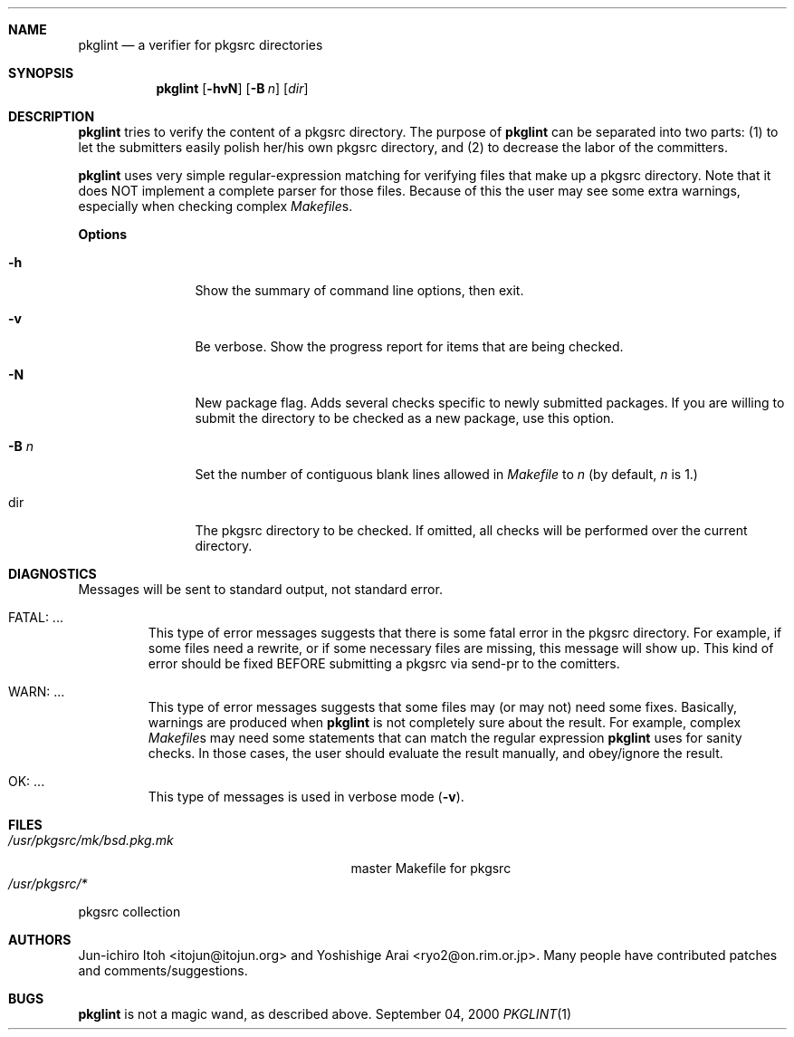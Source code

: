 .\"	$NetBSD: pkglint.1,v 1.4 2000/09/04 00:48:10 wiz Exp $
.\"	From FreeBSD: portlint.1,v 1.8 1997/11/25 14:53:14 itojun Exp
.\"
.\" Copyright (c) 1997 by Jun-ichiro Itoh <itojun@itojun.org>.
.\" All Rights Reserved.  Absolutely no warranty.
.\"
.Dd September 04, 2000
.Dt PKGLINT 1
.Sh NAME
.Nm pkglint
.Nd a verifier for pkgsrc directories
.Sh SYNOPSIS
.Nm pkglint
.Op Fl hvN
.Op Fl B Ar n
.Op Ar dir
.Sh DESCRIPTION
.Nm
tries to verify the content of a pkgsrc directory.
The purpose of
.Nm
can be separated into two parts:
.Pq 1
to let the submitters easily polish her/his own pkgsrc directory, and
.Pq 2
to decrease the labor of the committers.
.Pp
.Nm
uses very simple regular-expression matching for verifying
files that make up a pkgsrc directory.
Note that it does NOT implement a complete parser for those files.
Because of this the user may see some extra warnings,
especially when checking complex
.Pa Makefile Ns No s .
.Pp
.Sy Options
.Bl -tag -width Fl
.It Fl h
Show the summary of command line options, then exit.
.It Fl v
Be verbose.
Show the progress report for items that are being checked.
.It Fl N
New package flag.
Adds several checks specific to newly submitted packages.
If you are willing to submit the directory to be checked as a new package,
use this option.
.It Fl B Ar n
Set the number of contiguous blank lines allowed in 
.Pa Makefile
to
.Ar n
(by default,
.Ar n
is 1.)
.It dir
The pkgsrc directory to be checked.
If omitted, all checks will be performed over the current directory.
.El
.Sh DIAGNOSTICS
Messages will be sent to standard output, not standard error.
.Bl -tag -width WARN: foobaa
.It FATAL: ...
This type of error messages suggests that there is some fatal error
in the pkgsrc directory.
For example, if some files need a rewrite, or if
some necessary files are missing, this message will show up.
This kind of error should be fixed BEFORE submitting
a pkgsrc via send-pr to the comitters.
.\"If a submitter submit it without update, committers will need to rewrite
.\"on behalf of the submitters, which may result in delay of
.\"the development of operating system itself.
.It WARN: ...
This type of error messages suggests that some files may (or may not)
need some fixes.
Basically, warnings are produced when
.Nm
is not completely sure about the result.
For example, complex
.Pa Makefile Ns No s
may need some statements that can match the regular expression
.Nm
uses for sanity checks.
In those cases, the user should evaluate the result manually,
and obey/ignore the result.
.It OK: ...
This type of messages is used in verbose mode
.Pq Fl v .
.El
.Sh FILES
.Bl -tag -width /usr/share/mk/bsd.port.mk -compact
.\".It FreeBSD:
.\".It Pa /usr/share/mk/bsd.port.mk
.\"master Makefile for ports
.\".It Pa /usr/ports/*
.\"port collection
.\".Pp
.\".It NetBSD:
.It Pa /usr/pkgsrc/mk/bsd.pkg.mk
master Makefile for pkgsrc
.It Pa /usr/pkgsrc/*
.El
pkgsrc collection
.Sh AUTHORS
Jun-ichiro Itoh <itojun@itojun.org>
and
Yoshishige Arai <ryo2@on.rim.or.jp>.
Many people have contributed patches and comments/suggestions.
.Sh BUGS
.Nm
is not a magic wand, as described above.
